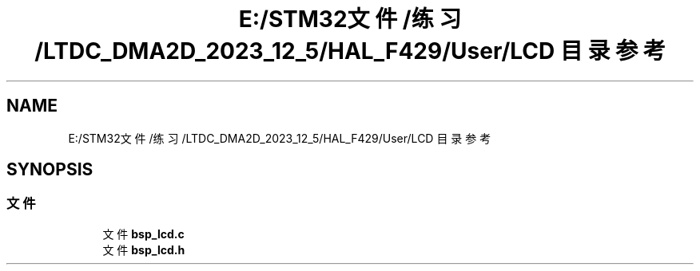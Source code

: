 .TH "E:/STM32文件/练习/LTDC_DMA2D_2023_12_5/HAL_F429/User/LCD 目录参考" 3 "My Project" \" -*- nroff -*-
.ad l
.nh
.SH NAME
E:/STM32文件/练习/LTDC_DMA2D_2023_12_5/HAL_F429/User/LCD 目录参考
.SH SYNOPSIS
.br
.PP
.SS "文件"

.in +1c
.ti -1c
.RI "文件 \fBbsp_lcd\&.c\fP"
.br
.ti -1c
.RI "文件 \fBbsp_lcd\&.h\fP"
.br
.in -1c

